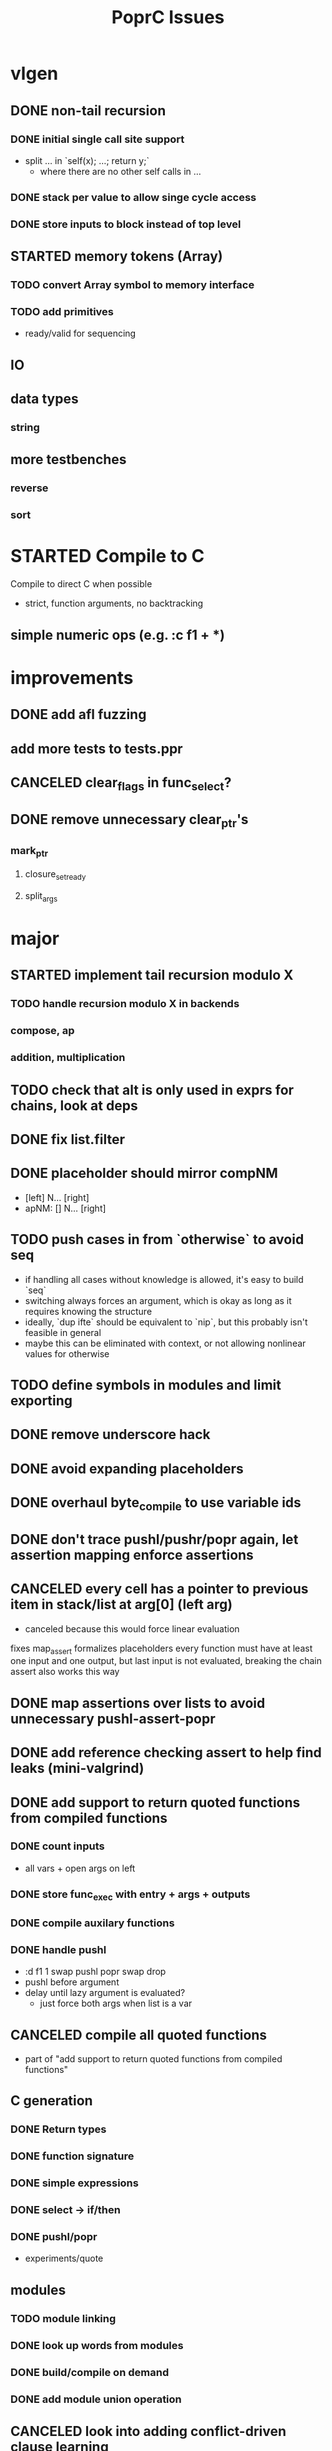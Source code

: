 #+TITLE: PoprC Issues

* vlgen
** DONE non-tail recursion
*** DONE initial single call site support
- split ... in `self(x); ...; return y;`
  - where there are no other self calls in ...
*** DONE stack per value to allow singe cycle access
*** DONE store inputs to block instead of top level
** STARTED memory tokens (Array)
*** TODO convert Array symbol to memory interface
*** TODO add primitives
- ready/valid for sequencing
** IO
** data types
*** string
** more testbenches
*** reverse
*** sort
* STARTED Compile to C
Compile to direct C when possible
- strict, function arguments, no backtracking
** simple numeric ops (e.g. :c f1 + *)
* improvements
** DONE add afl fuzzing
** add more tests to tests.ppr
** CANCELED clear_flags in func_select?
** DONE remove unnecessary clear_ptr's
*** mark_ptr
**** closure_set_ready
**** split_args
* major
** STARTED implement tail recursion modulo X
*** TODO handle recursion modulo X in backends
*** compose, ap
*** addition, multiplication
** TODO check that alt is only used in exprs for chains, look at deps
** DONE fix list.filter
** DONE placeholder should mirror compNM
- [left] N... [right]
- apNM: [] N... [right]
** TODO push cases in from `otherwise` to avoid seq
- if handling all cases without knowledge is allowed, it's easy to build `seq`
- switching always forces an argument, which is okay as long as it requires knowing the structure
- ideally, `dup ifte` should be equivalent to `nip`, but this probably isn't feasible in general
- maybe this can be eliminated with context, or not allowing nonlinear values for otherwise
** TODO define symbols in modules and limit exporting
** DONE remove underscore hack
** DONE avoid expanding placeholders
** DONE overhaul byte_compile to use variable ids
** DONE don't trace pushl/pushr/popr again, let assertion mapping enforce assertions
** CANCELED every cell has a pointer to previous item in stack/list at arg[0] (left arg)
- canceled because this would force linear evaluation
fixes map_assert
formalizes placeholders
every function must have at least one input and one output, but last input is not evaluated, breaking the chain
assert also works this way
** DONE map assertions over lists to avoid unnecessary pushl-assert-popr
** DONE add reference checking assert to help find leaks (mini-valgrind)
** DONE add support to return quoted functions from compiled functions
*** DONE count inputs
- all vars + open args on left
*** DONE store func_exec with entry + args + outputs
*** DONE compile auxilary functions
*** DONE handle pushl
- :d f1 1 swap pushl popr swap drop
- pushl before argument
- delay until lazy argument is evaluated?
  - just force both args when list is a var
** CANCELED compile all quoted functions
- part of "add support to return quoted functions from compiled functions"
** C generation
*** DONE Return types
*** DONE function signature
*** DONE simple expressions
*** DONE select -> if/then
*** DONE pushl/popr
- experiments/quote
** modules
*** TODO module linking
*** DONE look up words from modules
*** DONE build/compile on demand
*** DONE add module union operation
** CANCELED look into adding conflict-driven clause learning
** DONE add comment and symbol support to parser
** DONE add primitive apNM operator
** CANCELED need a separate arity pass for placeholders?
* minor
** TODO duplicated list.length_r0 in bytecode output
** TODO stable log ids
- file + line number enum for msg id e.g. enum { trace_997, ... }
- log id = msg id + hash of args
- only need to hash args at runtime if watching msg
- log entries can now use msg ids instead of char *, allowing space for meta data
** TODO add trace ring buffer for ref/drop to quickly find source of memory problems
** TODO Document different uses of cell_t fields
** DONE look at logic to trace ap vs. compose (tests.ap_loop4)
- compMN = apM0 . ap0N
- apMN = [] ... compMN
- broken:
  - [1+] 2 3 [+] comp20
  - [] 1 2 [+] comp21
  - [] 1 [id] comp11
** DONE hash function definitions
** TODO [id] popr drop ==> [], should fail (should it?)
** DONE propagate drops in to loop returns to avoid building values to drop (tests.f7c)
** DONE handle nil the same as other non-list values in trace
** TODO need to review handling of pos
** TODO log tag support in lldbinint.py
** DONE optimize breakpoint() with log_add_last
** TODO levels can be added to logging by embedding in fmt string
*** compile time flag for max log level
*** filter log output by argument to :log
** TODO improve pattern matching in byte_compile
** DONE write integer exponentiation in Popr
** DONE f: [popr drop] [popr 3 <] iterate
** DONE compile partially applied recursive functions
e.g. f: [7+] [12<] control.iterate
** DONE when leftmost arg of a placeholder is a row, compose
r x y f p -> r x y f ap20 .
T_FUNCTION, T_LIST | T_ROW related
T_ROW needs to be stored in list containing row value, because the value may not be reduced yet
Leftmost the list can be a function
** DONE leftmost ptr in a list can be a row
*** DONE pass tests
*** CANCELED make quote return a function with a row arg
*** DONE fix pushl into quote function (in compose_arg)
** DONE allocate all vars from trace (preallocate)
** DONE memory leak in tests.pushl2
** DONE stable references in modules
** TODO handle module scope chain when compiling a word
look for word in parent module, parent imports, context module, context imports, ...
** DONE get cgen working with simple popr & pushl functions
** DONE fix func_exec to work when branching and recursive
** DONE add compilation tests
** DONE handle alts correctly in func_exec
** DONE f1: [1+]
** DONE fix get2 in tests.peg
** CANCELED pass T_BOTTOM instead of T_ANY down reduce
** DONE remove cut
** CANCELED update refcnt for cells in genc
** TODO use refcounts properly for maps and lists in modules
** TODO add static asserts as tests
- check symbol table
- check builtins table order
** DONE adapt func_exec to new bytecode format
** DONE handle ENTRY_NOINLINE in func_exec
** DONE annotate trace with types in byte_compile.c
** DONE replace all tables with maps
** DONE add string map
* bugs
** TODO vlgen: link assert/unless into sync
** TODO io.getline_loop type mismatches in assert chain breaking trace_get_opaque_symbol()
** TODO `_[\n__ blah\n` doesn't parse correctly
** DONE f: [id]
** DONE f: [id] swap .
** DONE ladd: [1+ ladd] [dup] dip12 pushl
** DONE isolate alt_sets and reset alt_cnt during compilation
** DONE f: [] pushl [dup [[1+] . f] [head 10 <] para] ifdo head
** DONE f: [] pushl [[1+] .] [head 10 <] iterate head
** DONE f: | dup f, f: 1+ 0 | f
** DONE f: [] ap30 [[power_step] .] [head 0 !=] iterate popr drop popr drop head
** DONE f: 1 2 | swap ap11 swap drop
** DONE [1 3] 2 pushr popr swap popr swap popr swap popr
** DONE imports don't always work
** DONE stack.nip leaks
** TODO staging.carry doesn't seem to work right
** DONE staging.ifdo
** DONE 1 [dup 2+] [3+ dup] | ap12 stack.swap2 drop
** DONE f: 3+ [[] pushl] pushl [] [[2]] | . popr swap drop
- leak
** DONE ? [id] . popr
** DONE no return in 32 bit control.ap21
** DONE vars don't update type for T_LIST
** DONE f: pushl
- introduces extra T_FUNCTION into quote
** DONE ? popr swap popr swap drop
placeholders *do* need to be shared, unless an input is modified
new_deps() should not create unreferenced deps
** DONE [1 2 3 4 5] ? [] [] | . .
** DONE [] [] . IO | dup print
** DONE [] [] | [id] .
** DONE ? [swap] ? [swap] . .
** DONE [1 2] [] | ? [id] [3] | . .
** DONE [ id 2 ] ? [ id ] . .
** DONE ? [ id ] [ id ] | .
** DONE [ id 2 2 ] ? [ id ] . .
** DONE [] ? dup [id] swap | . [] .
** DONE VV L JsC ! Js ! [ - ] ? | [ ] ? | [ * ! . . . * . * . Q [ G * ] dup - ] ? | [ ] ? | [ * ! . . . * . * ] . . popr
eval: rt.c:723: cell_t *add_to_list(cell_t *, cell_t *, cell_t **): Assertion `check_tmp_loop(*l)' failed.
** DONE [ 3 2 - ] > , [ 2 C - ] ? | .
** DONE ? dup [+] . .
** DONE ? dup [+] . swap .
** TODO [ swap ] dup pushl popr drop dup pushl popr
Creates a cycle that can't be freed
** DONE [ 3 ] ? [ ! ] . [ ] | . __ hang
** DONE f: . popr swap drop
[1] [2] f __ leak!
** DONE f: pushr popr swap drop __ unreferenced pushr
** DONE fix tests.sum
** DONE f1: [1] swap ! popr swap drop
** DONE f1: 1 swap pushl popr ! popr swap drop
[3<] f1 __ crashes!
** DONE ? [dup 1- swap 3 <] [dup 1+ swap 3 >] | pushl popr ! popr swap drop
** DONE 1 2 3 | | dup 3 < !
** DONE f1: [ 1 ] [ 2 ] | pushl popr __ 3 f1
** DONE f1: [] pushl f1 __ why is arity 1 -> 2 instead of 1 -> 1?
** DONE f1: [] pushl
** DONE f1: dup f1 [] pushl
1 f1 __ crashes!
** DONE f2: popr swap pushl popr (regression)
** DONE :d f1 |
** DONE fix compiling pushr & pushl
- f1 pushr
- f2 popr swap pushl popr
- f3 swap pushl
** CANCELED select seems broken
:c f2 | popr ! cut popr swap drop
:c rot [] pushl swap pushr pushl popr swap popr swap popr swap drop
:c f5 [] pushl rot rot | swap pushl popr swap popr swap drop dup rot > ! cut
** DONE :c f2 pushl pushl popr 1 + swap pushl popr swap popr swap drop +
x y [z+] should be x + y + z + 1, gives 2y + 2z + 1
** DONE :bc f1: [] [] ifte pushl
** DONE :bc loop: dup 5 > [5- loop] [] ifte ap11 swap drop
- self/exec arity mismatch
** DONE smaller CELLS_SIZE breaks at module_lookup test
** DONE FIX: 0 [True =:=] [0 ==] | pushl popr swap drop
- returns {} instead of True
- works when alts are swapped
- args are failed on type mismatch, so it sticks for later alts
  - use something like split_args
** DONE :( -> segmentation fault
also just (
** DONE cut memory leak
1 2 | cut
** DONE :c c1 [ 1 ] swap . popr swap drop
** DONE :c f1 swap !
** DONE 100000 mod5 -> stack overflow (func_exec, func_select)
- treat select with variable arg as alt followed by cut
** DONE preserve select when using exec e.g. ifte
** DONE :c f1 pushl popr swap pushl popr
- [dup] popr swap pushl popr __ crash!
- [dup] popr swap pushl __ self referential dup
** DONE func_placeholder breaks when swapping popr eval order
:c p2 popr swap popr swap drop swap
* byte_compile
** DONE exec
** DONE replace func_self when loading code in func_exec
** DONE compose?
- in compose_nd
- fix compose_placeholders/_nd
** CANCELED build incomplete closures
- part of "add support to return quoted functions from compiled functions"
